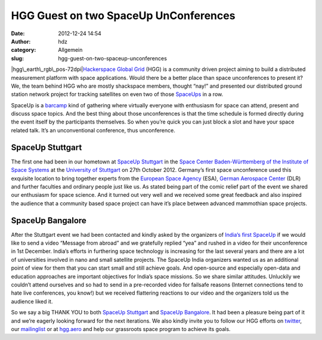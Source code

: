 HGG Guest on two SpaceUp UnConferences
######################################
:date: 2012-12-24 14:54
:author: hdz
:category: Allgemein
:slug: hgg-guest-on-two-spaceup-unconferences

|hgg\_earth\_rgb\_pos-72dpi|\ `Hackerspace Global
Grid <http://hgg.aero/>`__ (HGG) is a community driven project aiming to
build a distributed measurement platform with space applications. Would
there be a better place than space unconferences to present it? We, the
team behind HGG who are mostly shackspace members, thought “nay!” and
presented our distributed ground station network project for tracking
satellites on even two of those `SpaceUps <http://www.spaceup.org>`__ in
a row.

SpaceUp is a `barcamp <http://en.wikipedia.org/wiki/BarCamp>`__ kind of
gathering where virtually everyone with enthusiasm for space can attend,
present and discuss space topics. And the best thing about those
unconferences is that the time schedule is formed directly during the
event itself by the participants themselves. So when you’re quick you
can just block a slot and have your space related talk. It’s an
unconventional conference, thus unconference.

SpaceUp Stuttgart
~~~~~~~~~~~~~~~~~

The first one had been in our hometown at `SpaceUp
Stuttgart <http://www.spaceup.org/stuttgart>`__ in the `Space Center
Baden-Württemberg of the Institute of Space
Systems <http://www.irs.uni-stuttgart.de/index.en.html>`__ at the
`University of
Stuttgart <http://www.uni-stuttgart.de/home/index.en.html>`__ on 27th
October 2012. Germany’s first space unconference used this exquisite
location to bring together experts from the `European Space
Agency <http://www.esa.int/ESA>`__ (ESA), `German Aerospace
Center <http://www.dlr.de/dlr/en/>`__ (DLR) and further faculties and
ordinary people just like us. As stated being part of the comic relief
part of the event we shared our enthusiasm for space science. And it
turned out very well and we received some great feedback and also
inspired the audience that a community based space project can have it’s
place between advanced mammothian space projects.

SpaceUp Bangalore
~~~~~~~~~~~~~~~~~

After the Stuttgart event we had been contacted and kindly asked by the
organizers of `India’s first SpaceUp <http://www.spaceupindia.org>`__ if
we would like to send a video “Message from abroad” and we gratefully
replied “yea” and rushed in a video for their unconference in 1st
December. India’s efforts in furthering space technology is increasing
for the last several years and there are a lot of universities involved
in nano and small satellite projects. The SpaceUp India organizers
wanted us as an additional point of view for them that you can start
small and still achieve goals. And open-source and especially open-data
and education approaches are important objectives for India’s space
missions. So we share similar attitudes. Unluckily we couldn’t attend
ourselves and so had to send in a pre-recorded video for failsafe
reasons (Internet connections tend to hate live conferences, you know!)
but we received flattering reactions to our video and the organizers
told us the audience liked it.

So we say a big THANK YOU to both `SpaceUp
Stuttgart <http://www.spaceup.org/stuttgart>`__ and `SpaceUp
Bangalore <http://www.spaceupindia.org>`__. It had been a pleasure being
part of it and we’re eagerly looking forward for the next iterations. We
also kindly invite you to follow our HGG efforts on
`twitter <https://twitter.com/hxglobalgrid>`__, our
`mailinglist <https://lists.shackspace.de/mailman/listinfo/constellation>`__
or at `hgg.aero <http://hgg.aero/>`__ and help our grassroots space
program to achieve its goals.

.. |hgg\_earth\_rgb\_pos-72dpi| image:: http://shackspace.de/wp-content/uploads/2012/12/hgg_earth_rgb_pos-72dpi-150x150.png
   :target: http://shackspace.de/wp-content/uploads/2012/12/hgg_earth_rgb_pos-72dpi.png
